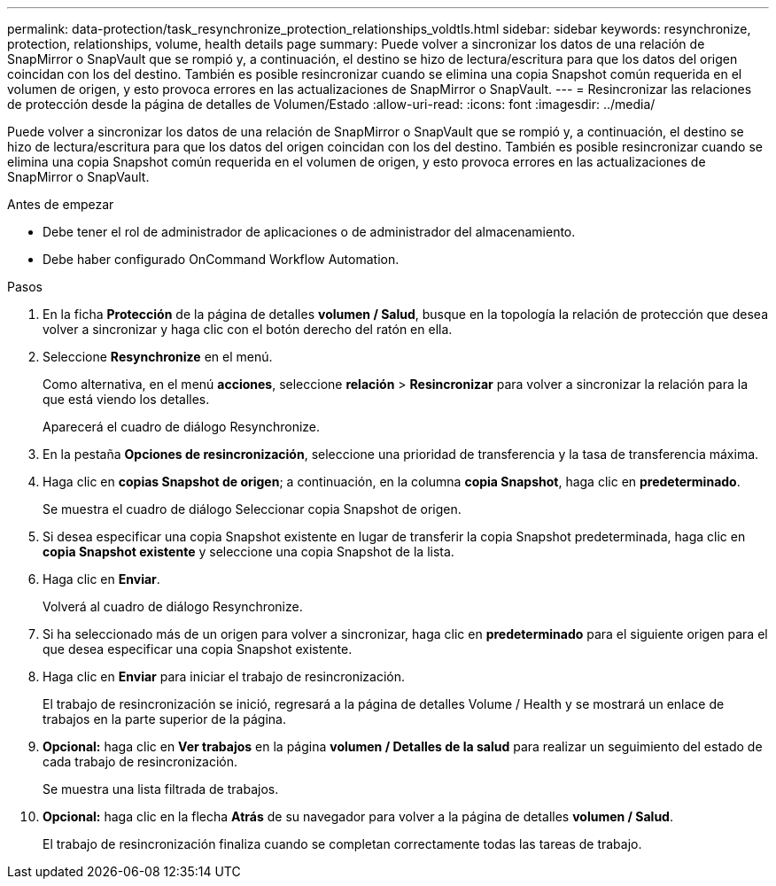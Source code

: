 ---
permalink: data-protection/task_resynchronize_protection_relationships_voldtls.html 
sidebar: sidebar 
keywords: resynchronize, protection, relationships, volume, health details page 
summary: Puede volver a sincronizar los datos de una relación de SnapMirror o SnapVault que se rompió y, a continuación, el destino se hizo de lectura/escritura para que los datos del origen coincidan con los del destino. También es posible resincronizar cuando se elimina una copia Snapshot común requerida en el volumen de origen, y esto provoca errores en las actualizaciones de SnapMirror o SnapVault. 
---
= Resincronizar las relaciones de protección desde la página de detalles de Volumen/Estado
:allow-uri-read: 
:icons: font
:imagesdir: ../media/


[role="lead"]
Puede volver a sincronizar los datos de una relación de SnapMirror o SnapVault que se rompió y, a continuación, el destino se hizo de lectura/escritura para que los datos del origen coincidan con los del destino. También es posible resincronizar cuando se elimina una copia Snapshot común requerida en el volumen de origen, y esto provoca errores en las actualizaciones de SnapMirror o SnapVault.

.Antes de empezar
* Debe tener el rol de administrador de aplicaciones o de administrador del almacenamiento.
* Debe haber configurado OnCommand Workflow Automation.


.Pasos
. En la ficha *Protección* de la página de detalles *volumen / Salud*, busque en la topología la relación de protección que desea volver a sincronizar y haga clic con el botón derecho del ratón en ella.
. Seleccione *Resynchronize* en el menú.
+
Como alternativa, en el menú *acciones*, seleccione *relación* > *Resincronizar* para volver a sincronizar la relación para la que está viendo los detalles.

+
Aparecerá el cuadro de diálogo Resynchronize.

. En la pestaña *Opciones de resincronización*, seleccione una prioridad de transferencia y la tasa de transferencia máxima.
. Haga clic en *copias Snapshot de origen*; a continuación, en la columna *copia Snapshot*, haga clic en *predeterminado*.
+
Se muestra el cuadro de diálogo Seleccionar copia Snapshot de origen.

. Si desea especificar una copia Snapshot existente en lugar de transferir la copia Snapshot predeterminada, haga clic en *copia Snapshot existente* y seleccione una copia Snapshot de la lista.
. Haga clic en *Enviar*.
+
Volverá al cuadro de diálogo Resynchronize.

. Si ha seleccionado más de un origen para volver a sincronizar, haga clic en *predeterminado* para el siguiente origen para el que desea especificar una copia Snapshot existente.
. Haga clic en *Enviar* para iniciar el trabajo de resincronización.
+
El trabajo de resincronización se inició, regresará a la página de detalles Volume / Health y se mostrará un enlace de trabajos en la parte superior de la página.

. *Opcional:* haga clic en *Ver trabajos* en la página *volumen / Detalles de la salud* para realizar un seguimiento del estado de cada trabajo de resincronización.
+
Se muestra una lista filtrada de trabajos.

. *Opcional:* haga clic en la flecha *Atrás* de su navegador para volver a la página de detalles *volumen / Salud*.
+
El trabajo de resincronización finaliza cuando se completan correctamente todas las tareas de trabajo.


